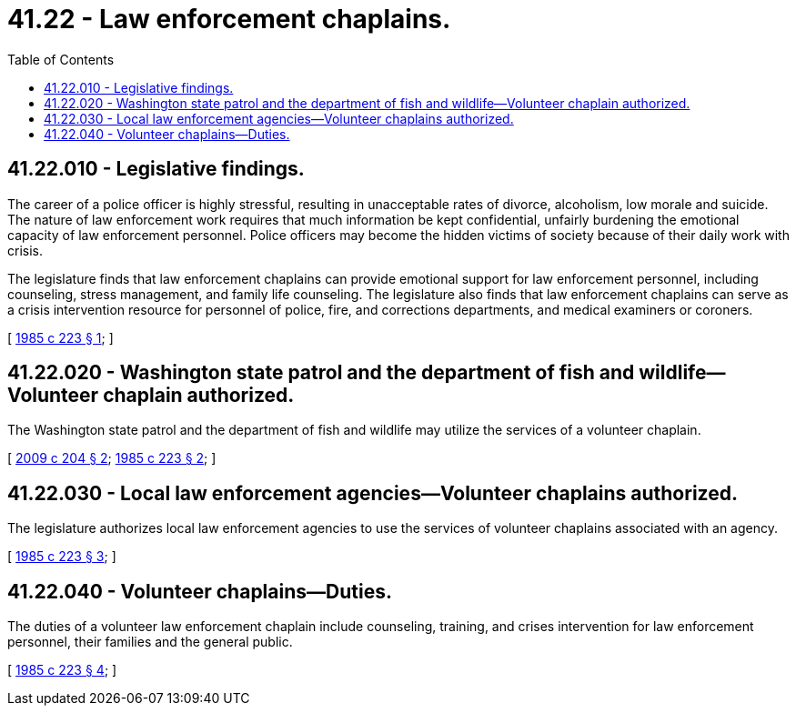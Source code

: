 = 41.22 - Law enforcement chaplains.
:toc:

== 41.22.010 - Legislative findings.
The career of a police officer is highly stressful, resulting in unacceptable rates of divorce, alcoholism, low morale and suicide. The nature of law enforcement work requires that much information be kept confidential, unfairly burdening the emotional capacity of law enforcement personnel. Police officers may become the hidden victims of society because of their daily work with crisis.

The legislature finds that law enforcement chaplains can provide emotional support for law enforcement personnel, including counseling, stress management, and family life counseling. The legislature also finds that law enforcement chaplains can serve as a crisis intervention resource for personnel of police, fire, and corrections departments, and medical examiners or coroners.

[ http://leg.wa.gov/CodeReviser/documents/sessionlaw/1985c223.pdf?cite=1985%20c%20223%20§%201[1985 c 223 § 1]; ]

== 41.22.020 - Washington state patrol and the department of fish and wildlife—Volunteer chaplain authorized.
The Washington state patrol and the department of fish and wildlife may utilize the services of a volunteer chaplain.

[ http://lawfilesext.leg.wa.gov/biennium/2009-10/Pdf/Bills/Session%20Laws/House/1437.SL.pdf?cite=2009%20c%20204%20§%202[2009 c 204 § 2]; http://leg.wa.gov/CodeReviser/documents/sessionlaw/1985c223.pdf?cite=1985%20c%20223%20§%202[1985 c 223 § 2]; ]

== 41.22.030 - Local law enforcement agencies—Volunteer chaplains authorized.
The legislature authorizes local law enforcement agencies to use the services of volunteer chaplains associated with an agency.

[ http://leg.wa.gov/CodeReviser/documents/sessionlaw/1985c223.pdf?cite=1985%20c%20223%20§%203[1985 c 223 § 3]; ]

== 41.22.040 - Volunteer chaplains—Duties.
The duties of a volunteer law enforcement chaplain include counseling, training, and crises intervention for law enforcement personnel, their families and the general public.

[ http://leg.wa.gov/CodeReviser/documents/sessionlaw/1985c223.pdf?cite=1985%20c%20223%20§%204[1985 c 223 § 4]; ]

